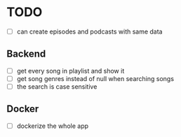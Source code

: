 * TODO
- [ ] can create episodes and podcasts with same data

** Backend
- [ ] get every song in playlist and show it
- [ ] get song genres instead of null when searching songs
- [ ] the search is case sensitive


** Docker
- [ ] dockerize the whole app
